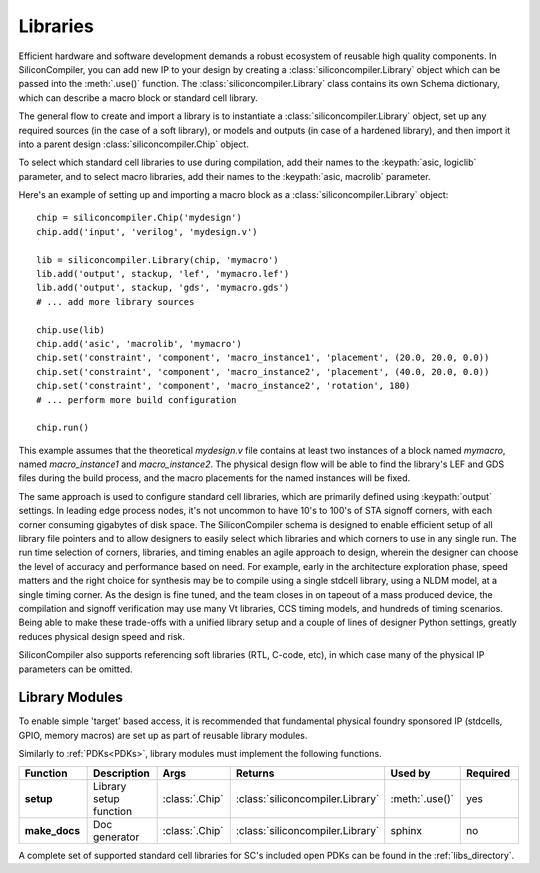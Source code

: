 Libraries
=========

Efficient hardware and software development demands a robust ecosystem of reusable high quality components. In SiliconCompiler, you can add new IP to your design by creating a :class:`siliconcompiler.Library` object which can be passed into the :meth:`.use()` function. The :class:`siliconcompiler.Library` class contains its own Schema dictionary, which can describe a macro block or standard cell library.

The general flow to create and import a library is to instantiate a :class:`siliconcompiler.Library` object, set up any required sources (in the case of a soft library), or models and outputs (in case of a hardened library), and then import it into a parent design :class:`siliconcompiler.Chip` object.

To select which standard cell libraries to use during compilation, add their names to the :keypath:`asic, logiclib` parameter, and to select macro libraries, add their names to the :keypath:`asic, macrolib` parameter.

Here's an example of setting up and importing a macro block as a :class:`siliconcompiler.Library` object::

  chip = siliconcompiler.Chip('mydesign')
  chip.add('input', 'verilog', 'mydesign.v')

  lib = siliconcompiler.Library(chip, 'mymacro')
  lib.add('output', stackup, 'lef', 'mymacro.lef')
  lib.add('output', stackup, 'gds', 'mymacro.gds')
  # ... add more library sources

  chip.use(lib)
  chip.add('asic', 'macrolib', 'mymacro')
  chip.set('constraint', 'component', 'macro_instance1', 'placement', (20.0, 20.0, 0.0))
  chip.set('constraint', 'component', 'macro_instance2', 'placement', (40.0, 20.0, 0.0))
  chip.set('constraint', 'component', 'macro_instance2', 'rotation', 180)
  # ... perform more build configuration

  chip.run()

This example assumes that the theoretical `mydesign.v` file contains at least two instances of a block named `mymacro`, named `macro_instance1` and `macro_instance2`. The physical design flow will be able to find the library's LEF and GDS files during the build process, and the macro placements for the named instances will be fixed.

The same approach is used to configure standard cell libraries, which are primarily defined using :keypath:`output` settings. In leading edge process nodes, it's not uncommon to have 10's to 100's of STA signoff corners, with each corner consuming gigabytes of disk space. The SiliconCompiler schema is designed to enable efficient setup of all library file pointers and to allow designers to easily select which libraries and which corners to use in any single run. The run time selection of corners, libraries, and timing enables an agile approach to design, wherein the designer can choose the level of accuracy and performance based on need. For example, early in the architecture exploration phase, speed matters and the right choice for synthesis may be to compile using a single stdcell library, using a NLDM model, at a single timing corner. As the design is fine tuned, and the team closes in on tapeout of a mass produced device, the compilation and signoff verification may use many Vt libraries, CCS timing models, and hundreds of timing scenarios. Being able to make these trade-offs with a unified library setup and a couple of lines of designer Python settings, greatly reduces physical design speed and risk.

SiliconCompiler also supports referencing soft libraries (RTL, C-code, etc), in which case many of the physical IP parameters can be omitted.

Library Modules
----------------
To enable simple 'target' based access, it is recommended that fundamental physical foundry sponsored IP (stdcells, GPIO, memory macros) are set up as part of reusable library modules.

Similarly to :ref:`PDKs<PDKs>`, library modules must implement the following functions.

.. list-table::
   :widths: 10 10 10 10 10 10
   :header-rows: 1

   * - Function
     - Description
     - Args
     - Returns
     - Used by
     - Required

   * - **setup**
     - Library setup function
     - :class:`.Chip`
     - :class:`siliconcompiler.Library`
     - :meth:`.use()`
     - yes

   * - **make_docs**
     - Doc generator
     - :class:`.Chip`
     - :class:`siliconcompiler.Library`
     - sphinx
     - no

A complete set of supported standard cell libraries for SC's included open PDKs can be found in the :ref:`libs_directory`.
